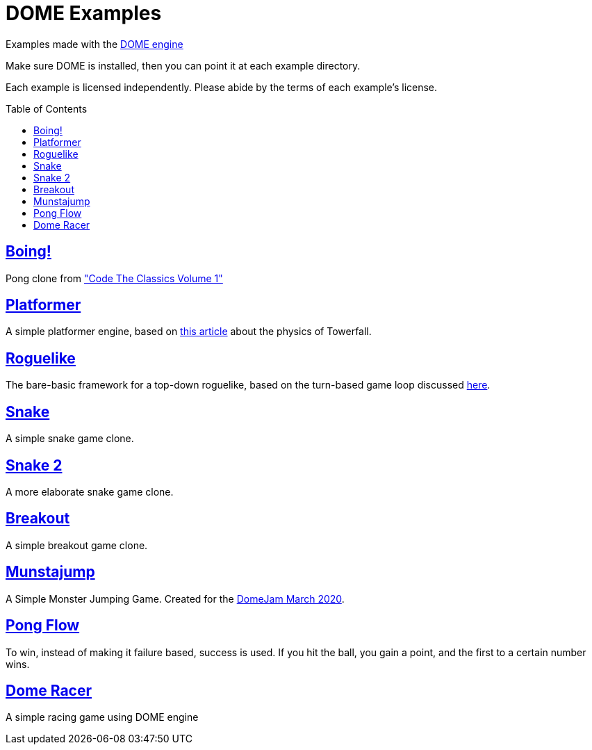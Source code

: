 :ext-relative:
:toc: macro
:toclevels: 4

# DOME Examples

Examples made with the https://domeengine.com[DOME engine]

Make sure DOME is installed, then you can point it at each example directory.

Each example is licensed independently. Please abide by the terms of each example's license.

toc::[]

## link:boing{ext-relative}[Boing!]
Pong clone from https://wireframe.raspberrypi.org/books/code-the-classics1["Code The Classics Volume 1"]

## link:platformer{ext-relative}[Platformer]
A simple platformer engine, based on https://mattmakesgames.tumblr.com/post/127890619821/towerfall-physics[this article] about the physics of Towerfall.

## link:roguelike{ext-relative}[Roguelike]
The bare-basic framework for a top-down roguelike, based on the turn-based game loop discussed https://journal.stuffwithstuff.com/2014/07/15/a-turn-based-game-loop/[here].

## https://github.com/NinjasCL/snake[Snake]
A simple snake game clone.

## https://github.com/joshuacross/snake[Snake 2]
A more elaborate snake game clone.

## https://github.com/NinjasCL/breakout[Breakout]
A simple breakout game clone.

## https://github.com/NinjasCL/munstajump[Munstajump]
A Simple Monster Jumping Game. Created for the https://itch.io/jam/domejam[DomeJam March 2020].

## https://github.com/ruby0x1/dome-pong-flow[Pong Flow]
To win, instead of making it failure based, success is used. If you hit the ball, you gain a point, and the first to a certain number wins.

## https://github.com/DH001/gpracer[Dome Racer]
A simple racing game using DOME engine
